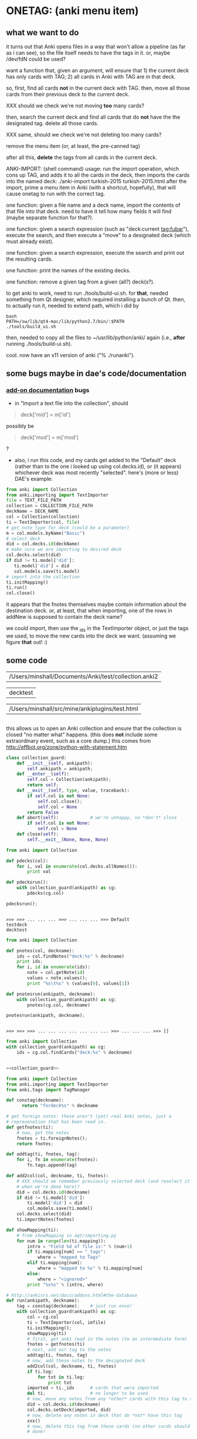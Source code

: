 * ONETAG: (anki menu item)

** what we want to do

it turns out that Anki opens files in a way that won't allow a
pipeline (as far as i can see), so the file itself needs to have the
tags in it.  or, maybe /dev/fdN could be used?

want a function that, given an argument, will ensure that 1) the
current deck has only cards with TAG; 2) all cards in Anki with TAG
are in that deck.

so, first, find all cards *not* in the current deck with TAG.  then,
move all those cards from their previous deck to the current deck.

XXX should we check we're not moving *too* many cards?

then, search the current deck and find all cards that do *not* have
the the designated tag.  delete all those cards.

XXX same, should we check we're not deleting too many cards?

remove the menu item (or, at least, the pre-canned tag)

after all this, *delete* the tags from all cards in the current
deck.

ANKI-IMPORT: (shell command)
usage: run the import operation, which cons up TAG, and adds it to
all the cards in the deck, then imports the cards into the named
deck: ./anki-import turkish-2015 turkish-2015.html after the import,
prime a menu item in Anki (with a shortcut, hopefully), that will
cause onetag to run with the correct tag.

one function: given a file name and a deck name, import the contents
of that file into that deck.  need to have it tell how many fields
it will find (maybe separate function for that?).

one function: given a search expression (such as "deck:current
tag:fubar"), execute the search, and then execute a "move" to a
designated deck (which must already exist).

one function: given a search expression, execute the search and
print out the resulting cards.

one function: print the names of the existing decks.

one function: remove a given tag from a given (all?) deck(s?).

to get anki to work, need to run ./tools/build-ui.sh.  for *that*,
needed something from Qt designer, which required installing a bunch
of Qt.  then, to actually run it, needed to extend path, which i did
by
#+BEGIN_EXAMPLE
bash
PATH=/sw/lib/qt4-mac/lib/python2.7/bin/:$PATH
./tools/build_ui.sh 
#+END_EXAMPLE
then, needed to copy all the files to ~/usr/lib/python/anki/ again
(i.e., *after* running ./tools/build-ui.sh).

cool.  now have an x11 version of anki ("% ./runanki").

** some bugs maybe in dae's code/documentation

*** [[http://ankisrs.net/docs/addons.html][add-on documentation]] bugs

+ in "Import a text file into the collection", should
#+BEGIN_QUOTE
deck['mid'] = m['id']
#+END_QUOTE
possibly be
#+BEGIN_QUOTE
deck['mod'] = m['mod']
#+END_QUOTE
?

+ also, i run this code, and my cards get added to the "Default" deck
  (rather than to the one i looked up using col.decks.id), or (it
  appears) whichever deck was most recently "selected".  here's (more
  or less) DAE's example:
#+BEGIN_SRC python :var TEXT_FILE_PATH="/Users/minshall/src/mine/ankiplugins/test.html" :var COLLECTION_FILE_PATH="/Users/minshall/Documents/Anki/test/collection.anki2" :var DECK_NAME="testdeck"
  from anki import Collection
  from anki.importing import TextImporter
  file = TEXT_FILE_PATH
  collection = COLLECTION_FILE_PATH
  deckName = DECK_NAME
  col = Collection(collection)
  ti = TextImporter(col, file)
  # get note type for deck (could be a parameter)
  m = col.models.byName("Basic")
  # select deck
  did = col.decks.id(deckName)
  # make sure we are importing to desired deck
  col.decks.select(did)
  if did != ti.model['did']:
     ti.model['did'] = did
     col.models.save(ti.model)
  # import into the collection
  ti.initMapping()
  ti.run()
  col.close()
#+END_SRC

#+RESULTS:
: None

  it appears that the fnotes themselves maybe contain information
  about the destination deck.  or, at least, that when importing, one
  of the rows in addNew is supposed to contain the deck name?

  we could import, then use the _ids in the TextImporter object, or
  just the tags we used, to move the new cards into the deck we want.
  (assuming we figure *that* out! :)

** some code
#+name: anki2
| /Users/minshall/Documents/Anki/test/collection.anki2 |
#+name: deck
| decktest |
#+name: imfile
| /Users/minshall/src/mine/ankiplugins/test.html |


#+BEGIN_SRC python :var a=deck[0,0] :results results raw :session ss
#+END_SRC

#+RESULTS:
testdeck

this allows us to open an Anki collection and ensure that the
collection is closed "no matter what" happens.  (this does *not*
include some extraordinary event, such as a core dump.)  this comes
from http://effbot.org/zone/python-with-statement.htm

#+name: collection_guard
#+BEGIN_SRC python :session ss :results silent
  class collection_guard:
      def __init__(self, ankipath):
          self.ankipath = ankipath;
      def __enter__(self):
          self.col = Collection(ankipath);
          return self;
      def __exit__(self, type, value, traceback):
          if self.col is not None:
              self.col.close();
              self.col = None
          return False
      def abort(self):            # we're unhappy, so *don't* close
          if self.col is not None:
              self.col = None
      def close(self):
          self.__exit__(None, None, None)
#+END_SRC

#+name: decks
#+BEGIN_SRC python :var ankipath=anki2[0,0] :results output :session ss
  from anki import Collection

  def pdecks(col):
      for i, val in enumerate(col.decks.allNames()):
          print val

  def pdecksrun():
      with collection_guard(ankipath) as cg:
          pdecks(cg.col)

  pdecksrun();
#+END_SRC

#+RESULTS: decks
: 
: >>> >>> ... ... ... >>> ... ... ... >>> Default
: testdeck
: decktest

#+name: notes
#+BEGIN_SRC python :results output :var ankipath=anki2[0,0] deckname=deck[0,0] :session ss
  from anki import Collection

  def pnotes(col, deckname):
      ids = col.findNotes("deck:%s" % deckname)
      print ids;
      for i, id in enumerate(ids):
          note = col.getNote(id)
          values = note.values();
          print "%s\t%s" % (values[0], values[1])

  def pnotesrun(ankipath, deckname):
      with collection_guard(ankipath) as cg:
          pnotes(cg.col, deckname)

  pnotesrun(ankipath, deckname);
#+END_SRC

#+RESULTS: notes
: 
: >>> >>> >>> ... ... ... ... ... ... ... >>> ... ... ... >>> []

#+name: tags
#+BEGIN_SRC python :results output :var anki=anki2[0,0] deckname=deck[0,0] :session ss
  from anki import Collection
  with collection_guard(ankipath) as cg:
      ids = cg.col.findCards("deck:%s" % deckname)
#+END_SRC

#+RESULTS: tags

#+name: import
#+BEGIN_SRC python :session ss :results output :var ankipath=anki2[0,0] :var deckname=deck[0,0] :var imfile=imfile[0,0] :noweb yes

  <<collection_guard>>

  from anki import Collection
  from anki.importing import TextImporter
  from anki.tags import TagManager

  def constag(deckname):
        return "fordeck%s" % deckname

  # get foreign notes: these aren't (yet) real Anki notes, just a
  # represenation that has been read in.
  def getfnotes(ti):
      # now, get the notes
      fnotes = ti.foreignNotes();
      return fnotes;

  def addtag(ti, fnotes, tag):
      for i, fn in enumerate(fnotes):
          fn.tags.append(tag)

  def add2col(col, deckname, ti, fnotes):
      # XXX should we remember previously selected deck (and reselect it
      # when we're done here)?
      did = col.decks.id(deckname)
      if did != ti.model['did']:
          ti.model['did'] = did
          col.models.save(ti.model)
      col.decks.select(did)
      ti.importNotes(fnotes)

  def showMapping(ti):
      # from showMapping in aqt/importing.py
      for num in range(len(ti.mapping)):
          intro = "Field %d of file is:" % (num+1)
          if ti.mapping[num] == "_tags":
              where = "mapped to Tags"
          elif ti.mapping[num]:
              where = "mapped to %s" % ti.mapping[num]
          else:
              where = "<ignored>"
          print "%s%s" % (intro, where)

  # http://ankisrs.net/docs/addons.html#the-database
  def run(ankipath, deckname):
      tag = constag(deckname);    # just run once!
      with collection_guard(ankipath) as cg:
          col = cg.col
          ti = TextImporter(col, imfile)
          ti.initMapping();
          showMapping(ti)
          # first, get anki read in the notes (to an intermediate form)
          fnotes = getfnotes(ti)
          # next, add our tag to the notes
          addtag(ti, fnotes, tag)
          # now, add these notes to the designated deck
          add2col(col, deckname, ti, fnotes)
          if ti.log:
              for txt in ti.log:
                  print txt
          imported = ti._ids      # cards that were imported
          del ti;                 # no longer to be used
          # now, move any notes from any *other* cards with this tag to this deck
          did = col.decks.id(deckname)
          col.decks.setDeck(imported, did)
          # now, delete any notes in deck that do *not* have this tag
          xxx()
          # now, delete this tag from these cards (no other cards should have this tag)
          # done!

  import pdb
  pdb.run('run(ankipath, deckname)')
#+END_SRC

#+RESULTS: import
: 
: >>> >>> >>>   File "<stdin>", line 1
:     <<decks>>
:      ^
: SyntaxError: invalid syntax
: >>> >>> >>> >>> ... ... >>> ... ... ... ... ... ... >>> ... ... ... >>> ... ... ... ... ... ... ... ... ... >>> ... ... ... ... ... ... ... ... ... ... ... >>> ... ... ... ... ... ... ... ... ... ... ... ... ... ... ... ... ... ... ... ... ... ... ... ... ... ... >>> >>> > <string>(1)<module>()

